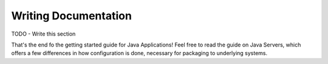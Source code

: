 Writing Documentation
#####################

TODO - Write this section


That's the end fo the getting started guide for Java Applications!  Feel free to read the guide on Java Servers, which offers a few differences in how configuration is done, necessary for packaging to underlying systems.